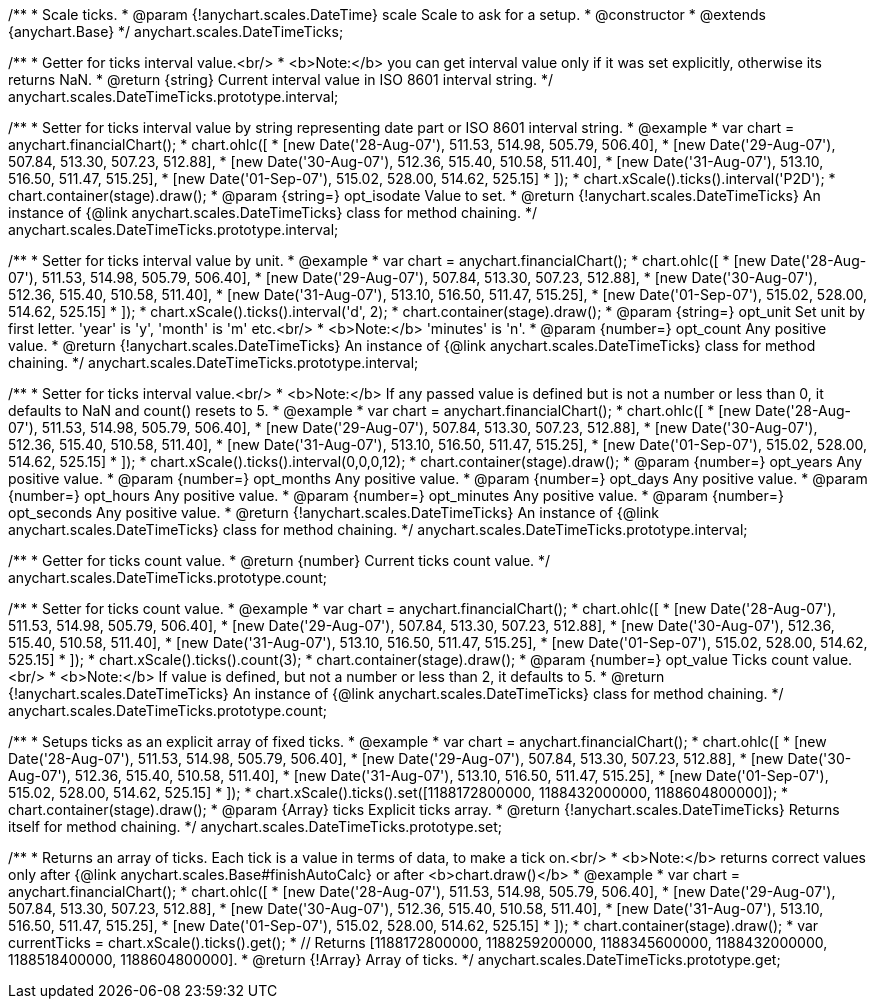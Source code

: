 /**
 * Scale ticks.
 * @param {!anychart.scales.DateTime} scale Scale to ask for a setup.
 * @constructor
 * @extends {anychart.Base}
 */
anychart.scales.DateTimeTicks;

/**
 * Getter for ticks interval value.<br/>
 * <b>Note:</b> you can get interval value only if it was set explicitly, otherwise its returns NaN.
 * @return {string} Current interval value in  ISO 8601 interval string.
 */
anychart.scales.DateTimeTicks.prototype.interval;

/**
 * Setter for ticks interval value by string representing date part or ISO 8601 interval string.
 * @example
 * var chart = anychart.financialChart();
 * chart.ohlc([
 *   [new Date('28-Aug-07'), 511.53, 514.98, 505.79, 506.40],
 *   [new Date('29-Aug-07'), 507.84, 513.30, 507.23, 512.88],
 *   [new Date('30-Aug-07'), 512.36, 515.40, 510.58, 511.40],
 *   [new Date('31-Aug-07'), 513.10, 516.50, 511.47, 515.25],
 *   [new Date('01-Sep-07'), 515.02, 528.00, 514.62, 525.15]
 * ]);
 * chart.xScale().ticks().interval('P2D');
 * chart.container(stage).draw();
 * @param {string=} opt_isodate Value to set.
 * @return {!anychart.scales.DateTimeTicks} An instance of {@link anychart.scales.DateTimeTicks} class for method chaining.
 */
anychart.scales.DateTimeTicks.prototype.interval;

/**
 * Setter for ticks interval value by unit.
 * @example
 * var chart = anychart.financialChart();
 * chart.ohlc([
 *   [new Date('28-Aug-07'), 511.53, 514.98, 505.79, 506.40],
 *   [new Date('29-Aug-07'), 507.84, 513.30, 507.23, 512.88],
 *   [new Date('30-Aug-07'), 512.36, 515.40, 510.58, 511.40],
 *   [new Date('31-Aug-07'), 513.10, 516.50, 511.47, 515.25],
 *   [new Date('01-Sep-07'), 515.02, 528.00, 514.62, 525.15]
 * ]);
 * chart.xScale().ticks().interval('d', 2);
 * chart.container(stage).draw();
 * @param {string=} opt_unit Set unit by first letter. 'year' is 'y', 'month' is 'm' etc.<br/>
 * <b>Note:</b> 'minutes' is 'n'.
 * @param {number=} opt_count Any positive value.
 * @return {!anychart.scales.DateTimeTicks} An instance of {@link anychart.scales.DateTimeTicks} class for method chaining.
 */
anychart.scales.DateTimeTicks.prototype.interval;

/**
 * Setter for ticks interval value.<br/>
 * <b>Note:</b> If any passed value is defined but is not a number or less than 0, it defaults to NaN and count() resets to 5.
 * @example
 * var chart = anychart.financialChart();
 * chart.ohlc([
 *   [new Date('28-Aug-07'), 511.53, 514.98, 505.79, 506.40],
 *   [new Date('29-Aug-07'), 507.84, 513.30, 507.23, 512.88],
 *   [new Date('30-Aug-07'), 512.36, 515.40, 510.58, 511.40],
 *   [new Date('31-Aug-07'), 513.10, 516.50, 511.47, 515.25],
 *   [new Date('01-Sep-07'), 515.02, 528.00, 514.62, 525.15]
 * ]);
 * chart.xScale().ticks().interval(0,0,0,12);
 * chart.container(stage).draw();
 * @param {number=} opt_years Any positive value.
 * @param {number=} opt_months Any positive value.
 * @param {number=} opt_days Any positive value.
 * @param {number=} opt_hours Any positive value.
 * @param {number=} opt_minutes Any positive value.
 * @param {number=} opt_seconds Any positive value.
 * @return {!anychart.scales.DateTimeTicks} An instance of {@link anychart.scales.DateTimeTicks} class for method chaining.
 */
anychart.scales.DateTimeTicks.prototype.interval;

/**
 * Getter for ticks count value.
 * @return {number} Current ticks count value.
 */
anychart.scales.DateTimeTicks.prototype.count;

/**
 * Setter for ticks count value.
 * @example
 * var chart = anychart.financialChart();
 * chart.ohlc([
 *   [new Date('28-Aug-07'), 511.53, 514.98, 505.79, 506.40],
 *   [new Date('29-Aug-07'), 507.84, 513.30, 507.23, 512.88],
 *   [new Date('30-Aug-07'), 512.36, 515.40, 510.58, 511.40],
 *   [new Date('31-Aug-07'), 513.10, 516.50, 511.47, 515.25],
 *   [new Date('01-Sep-07'), 515.02, 528.00, 514.62, 525.15]
 * ]);
 * chart.xScale().ticks().count(3);
 * chart.container(stage).draw();
 * @param {number=} opt_value Ticks count value.<br/>
 * <b>Note:</b> If value is defined, but not a number or less than 2, it defaults to 5.
 * @return {!anychart.scales.DateTimeTicks} An instance of {@link anychart.scales.DateTimeTicks} class for method chaining.
 */
anychart.scales.DateTimeTicks.prototype.count;

/**
 * Setups ticks as an explicit array of fixed ticks.
 * @example
 * var chart = anychart.financialChart();
 * chart.ohlc([
 *   [new Date('28-Aug-07'), 511.53, 514.98, 505.79, 506.40],
 *   [new Date('29-Aug-07'), 507.84, 513.30, 507.23, 512.88],
 *   [new Date('30-Aug-07'), 512.36, 515.40, 510.58, 511.40],
 *   [new Date('31-Aug-07'), 513.10, 516.50, 511.47, 515.25],
 *   [new Date('01-Sep-07'), 515.02, 528.00, 514.62, 525.15]
 * ]);
 * chart.xScale().ticks().set([1188172800000, 1188432000000, 1188604800000]);
 * chart.container(stage).draw();
 * @param {Array} ticks Explicit ticks array.
 * @return {!anychart.scales.DateTimeTicks} Returns itself for method chaining.
 */
anychart.scales.DateTimeTicks.prototype.set;

/**
 * Returns an array of ticks. Each tick is a value in terms of data, to make a tick on.<br/>
 * <b>Note:</b> returns correct values only after {@link anychart.scales.Base#finishAutoCalc} or after <b>chart.draw()</b>
 * @example
 * var chart = anychart.financialChart();
 * chart.ohlc([
 *   [new Date('28-Aug-07'), 511.53, 514.98, 505.79, 506.40],
 *   [new Date('29-Aug-07'), 507.84, 513.30, 507.23, 512.88],
 *   [new Date('30-Aug-07'), 512.36, 515.40, 510.58, 511.40],
 *   [new Date('31-Aug-07'), 513.10, 516.50, 511.47, 515.25],
 *   [new Date('01-Sep-07'), 515.02, 528.00, 514.62, 525.15]
 * ]);
 * chart.container(stage).draw();
 * var currentTicks = chart.xScale().ticks().get();
 * // Returns [1188172800000, 1188259200000, 1188345600000, 1188432000000, 1188518400000, 1188604800000].
 * @return {!Array} Array of ticks.
 */
anychart.scales.DateTimeTicks.prototype.get;

